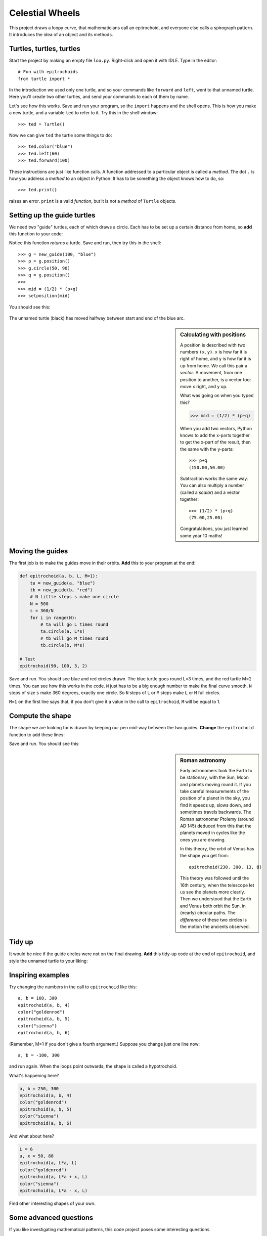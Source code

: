 .. Project on the Cyclic Trochoid

Celestial Wheels
################

This project draws a loopy curve,
that mathematicians call an epitrochoid,
and everyone else calls a spirograph pattern.
It introduces the idea of an object and its methods.


Turtles, turtles, turtles
*************************

Start the project by making an empty file ``loo.py``.
Right-click and open it with IDLE.
Type in the editor::

   # Fun with epitrochoids
   from turtle import *

In the introduction we used only one turtle,
and so your commands like ``forward`` and ``left``,
went to that unnamed turtle.
Here you'll create two other turtles,
and send your commands to each of them by name.

Let's see how this works.
Save and run your program,
so the ``import`` happens and the shell opens.
This is how you make a new turtle,
and a variable ``ted`` to refer to it.
Try this in the shell window::

   >>> ted = Turtle()

Now we can give ``ted`` the turtle some things to do::

   >>> ted.color("blue")
   >>> ted.left(60)
   >>> ted.forward(100)

These instructions are just like function calls.
A function addressed to a particular object is called a *method*.
The dot ``.`` is how you address a *method* to an object in Python.
It has to be something the object knows how to do, so::

   >>> ted.print()

raises an error.
``print`` is a valid *function*,
but it is not a *method* of ``Turtle`` objects.


Setting up the guide turtles
****************************

We need two "guide" turtles,
each of which draws a circle.
Each has to be set up a certain distance from home,
so **add** this function to your code:

.. code-block:: python
   :emphasize-lines: 3, 11

   def new_guide(r, c):
       "Return a new guide turtle of radius r and colour c"
       t = Turtle()
       t.speed("fastest")
       t.color(c)
       # Go to (r,0) without drawing
       t.penup()
       t.setposition(r,0)
       t.left(90)
       t.pendown()
       return t

Notice this function *returns* a turtle.
Save and run, then try this in the shell::

   >>> g = new_guide(100, "blue")
   >>> p = g.position()
   >>> g.circle(50, 90)
   >>> q = g.position()
   >>> 
   >>> mid = (1/2) * (p+q)
   >>> setposition(mid)

You should see this:

   .. image:: epi_midpoint.png

The unnamed turtle (black)
has moved halfway between start and end of the blue arc.

.. sidebar:: Calculating with positions

   A position is described with two numbers ``(x,y)``.
   ``x`` is how far it is right of home,
   and ``y`` is how far it is up from home.
   We call this pair a *vector*.
   A movement,
   from one position to another,
   is a vector too: move ``x`` right, and ``y`` up.

   What was going on when you typed this?

   .. code-block:: python

       >>> mid = (1/2) * (p+q)

   When you add two vectors,
   Python knows to add the x-parts together to get the x-part of the result,
   then the same with the y-parts::

       >>> p+q
       (150.00,50.00)

   Subtraction works the same way.
   You can also multiply a number (called a *scalar*)
   and a vector together::

       >>> (1/2) * (p+q)
       (75.00,25.00)

   Congratulations, you just learned some year 10 maths!


Moving the guides
*****************

The first job is to make the guides move in their orbits.
**Add** this to your program at the end:

.. code-block:: python

   def epitrochoid(a, b, L, M=1):
       ta = new_guide(a, "blue")
       tb = new_guide(b, "red")
       # N little steps s make one circle
       N = 500
       s = 360/N
       for i in range(N):
           # ta will go L times round
           ta.circle(a, L*s)
           # tb will go M times round
           tb.circle(b, M*s)

   # Test
   epitrochoid(90, 100, 3, 2)

Save and run.
You should see blue and red circles drawn.
The blue turtle goes round L=3 times, and the red turtle M=2 times.
You can see how this works in the code.
``N`` just has to be a big enough number to make the final curve smooth.
``N`` steps of size ``s`` make 360 degrees, exactly one circle.
So ``N`` steps of ``L`` or ``M`` steps make ``L`` or ``M`` full circles.

``M=1`` on the first line says that,
if you don't give it a value in the call to ``epitrochoid``,
``M`` will be equal to 1.


Compute the shape
*****************

The shape we are looking for is drawn by
keeping our pen mid-way between the two guides.
**Change** the ``epitrochoid`` function to add these lines:

.. code-block:: python
   :emphasize-lines: 2, 5-11, 20-21

   def epitrochoid(a, b, L, M=1):
       "Epitrochoid: a, b are guide radii; L, M the number of orbits."
       ta = new_guide(a, "blue")
       tb = new_guide(b, "red")
       # Local function for midpoint between the guides
       def midpoint():
           return (1/2) * (ta.position() + tb.position())
       # Set start position for unnamed turtle
       penup()
       setposition(midpoint())
       pendown()
       # N little steps s make one circle
       N = 500
       s = 360/N
       for i in range(N):
           # ta will go L times round
           ta.circle(a, L*s)
           # tb will go M times round
           tb.circle(b, M*s)
           # unnamed will be half-way between them
           setposition(midpoint())

Save and run.
You should see this:

.. sidebar:: Roman astronomy

   Early astronomers took the Earth to be stationary,
   with the Sun, Moon and planets moving round it.   
   If you take careful measurements of the position of a planet in the sky,
   you find it speeds up, slows down, and sometimes travels backwards.
   The Roman astronomer Ptolemy (around AD 145)
   deduced from this that the planets moved in cycles
   like the ones you are drawing.

   .. image:: 244px-Cassini_apparent.jpg
      :align: center

   In this theory,
   the orbit of Venus has the shape you get from::

       epitrochoid(230, 300, 13, 8)

   .. image:: epi_venus.png
      :align: center
      :width: 100%

   This theory was followed until the 16th century,
   when the telescope let us see the planets more clearly.
   Then we understood that the Earth and Venus both orbit the Sun,
   in (nearly) circular paths.
   The *difference* of these two circles is the motion the ancients observed.


.. image:: epi_90_100_3_2.png


Tidy up
*******

It would be nice if the guide circles were not on the final drawing.
**Add** this tidy-up code at the end of ``epitrochoid``,
and style the unnamed turtle to your liking:

.. code-block:: python
   :emphasize-lines: 8-10, 12-15, 17-19, 24

   def epitrochoid(a, b, L, M=1):

       ta = new_guide(a, "blue")
       tb = new_guide(b, "red")
       .
       .
       .
       # Erase guides
       guide_erase(ta)
       guide_erase(tb)

   def guide_erase(t):
       "Erase what turtle t drew"
       t.hideturtle()
       t.clear()

   speed("fastest")
   width(5)
   color("lime green")

   # Test
   epitrochoid(90, 100, 3, 2)

   hideturtle()



Inspiring examples
******************

Try changing the numbers in the call to ``epitrochoid`` like this::

   a, b = 100, 300
   epitrochoid(a, b, 4)
   color("goldenrod")
   epitrochoid(a, b, 5)
   color("sienna")
   epitrochoid(a, b, 6)

(Remember, M=1 if you don't give a fourth argument.)
Suppose you change just one line now::

   a, b = -100, 300

and run again. When the loops point outwards,
the shape is called a hypotrochoid.

What's happening here?

.. code-block:: python

   a, b = 250, 300
   epitrochoid(a, b, 4)
   color("goldenrod")
   epitrochoid(a, b, 5)
   color("sienna")
   epitrochoid(a, b, 6)

And what about here?

.. code-block:: python

   L = 6
   a, x = 50, 80
   epitrochoid(a, L*a, L)
   color("goldenrod")
   epitrochoid(a, L*a + x, L)
   color("sienna")
   epitrochoid(a, L*a - x, L)

Find other interesting shapes of your own.


Some advanced questions
***********************

If you like investigating mathematical patterns,
this code project poses some interesting questions.

* What determines the number of loops?
* What values for ``a`` and ``b`` make the curve pass through (0,0)?
  (Hint: where would the guide turtles be at that moment?)
  A shape in this family is called a "rose".

.. image:: epi_200_200_6.png
   :align: center
   :scale: 50%

* When do the loops become points?
* Both curves below have 3 loops: what is the difference between them?

.. image:: epi_200_300_4_1.png
   :align: center
   :scale: 50%

